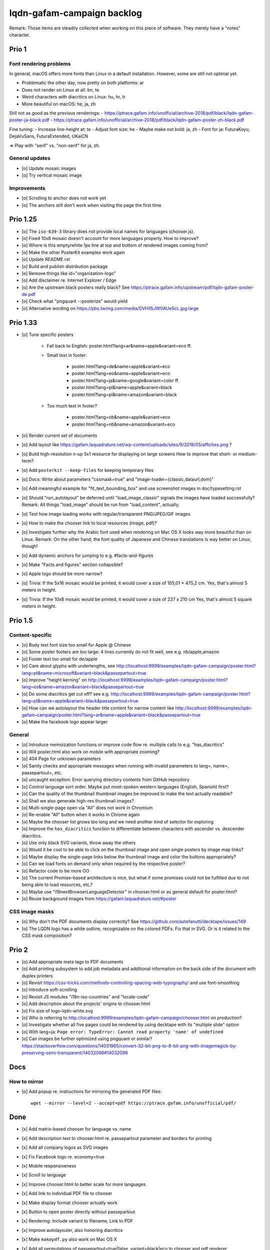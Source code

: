 ###########################
lqdn-gafam-campaign backlog
###########################

Remark: Those items are steadily collected when working on this piece of software.
They merely have a "notes" character.


******
Prio 1
******

Font rendering problems
=======================
In general, macOS offers more fonts than Linux in a default installation.
However, some are still not optimal yet.

- Problematic the other day, now pretty on both platforms: ar
- Does not render on Linux at all: bn, te
- Weird characters with diacritics on Linux: hu, hr, tr
- More beautiful on macOS: he, ja, zh

Still not as good as the previous renderings:
- https://ptrace.gafam.info/unofficial/archive-2018/pdf/black/lqdn-gafam-poster-ja-black.pdf
- https://ptrace.gafam.info/unofficial/archive-2018/pdf/black/lqdn-gafam-poster-zh-black.pdf

Fine tuning:
- Increase line-height at: te
- Adjust font size: he
- Maybe make not bold: ja, zh
- Font for ja: FuturaKoyu, DejaVuSans, FuturaExtended, UKaiCN

=> Play with "serif" vs. "non-serif" for ja, zh.

General updates
===============
- [o] Update mosaic images
- [o] Try vertical mosaic image


Improvements
============
- [o] Scrolling to anchor does not work yet
- [o] The anchors still don't work when visiting the page the first time


*********
Prio 1.25
*********
- [o] The ``iso-639-3`` library does not provide local names for languages (chooser.js).
- [o] Fixed 10x8 mosaic doesn't account for more languages properly. How to improve?
- [o] Where is this empty/white 1px line at top and bottom of rendered images coming from?

- [o] Make the other PosterKit examples work again
- [o] Update README.rst
- [o] Build and publish distribution package
- [o] Remove things like id="organization-logo"
- [o] Add disclaimer re. Internet Explorer / Edge
- [o] Are the upstream black posters really black?
  See https://ptrace.gafam.info/upstream/pdf/lqdn-gafam-poster-de.pdf
- [o] Check what "pngquant --posterize" would yield
- [o] Alternative wording on https://pbs.twimg.com/media/DVHII5JW0AUeScL.jpg:large


*********
Prio 1.33
*********
- [o] Tune specific posters

    - Fall back to English: poster.html?lang=ar&name=apple&variant=eco ff.

    - Small text in footer:

        - poster.html?lang=de&name=apple&variant=eco
        - poster.html?lang=eo&name=apple&variant=eco
        - poster.html?lang=ja&name=google&variant=color ff.
        - poster.html?lang=pl&name=apple&variant=black
        - poster.html?lang=pl&name=amazon&variant=black

    - Too much text in footer?

        - poster.html?lang=nb&name=apple&variant=eco
        - poster.html?lang=nb&name=amazon&variant=eco

- [o] Render current set of documents

- [o] Add layout like https://gafam.laquadrature.net/wp-content/uploads/sites/9/2018/05/affiches.png ?
- [o] Build high-resolution n-up 5x1 resource for displaying on large screens
  How to improve that short- or medium-term?
- [o] Add ``posterkit --keep-files`` for keeping temporary files
- [o] Docs: Write about parameters "cssmask=true" and "image-loader={classic,dataurl,dom}"

- [o] Add meaningful example for "fit_text_bounding_box" and use screenshot images in doc/typesetting.rst
- [o] Should "run_autolayout" be deferred until "load_image_classic" signals the images have loaded successfully?
  Remark: All things "load_image" should be run from "load_content", actually.

- [o] Test how image loading works with regular/transparent PNG/JPEG/GIF images
- [o] How to make the chooser link to local resources (image, pdf)?
- [o] Investigate further why the Arabic font used when rendering on Mac OS X looks way more beautiful than on Linux.
  Remark: On the other hand, the font quality of Japanese and Chinese translations is way better on Linux, though!
- [o] Add dynamic anchors for jumping to e.g. #facts-and-figures
- [o] Make "Facts and figures" section collapsible?
- [o] Apple logo should be more narrow?
- [o] Trivia: If the 5x16 mosaic would be printed, it would cover a size of 105,01 × 475,2 cm.
  Yes, that's almost 5 meters in height.
- [o] Trivia: If the 10x8 mosaic would be printed, it would cover a size of 237 x 210 cm
  Yes, that's almost 5 square meters in height.


********
Prio 1.5
********

Content-specific
================
- [o] Body text font size too small for Apple @ Chinese
- [o] Some poster footers are too large: 4 lines currently do not fit well, see e.g. nb/apple,amazon
- [o] Footer text too small for de/apple
- [o] Care about glyphs with underlengths, see http://localhost:9999/examples/lqdn-gafam-campaign/poster.html?lang=pt&name=microsoft&variant=black&passepartout=true
- [o] Improve "height kerning" on http://localhost:9999/examples/lqdn-gafam-campaign/poster.html?lang=es&name=amazon&variant=black&passepartout=true
- [o] Do some diacritics get cut off? see e.g. http://localhost:9999/examples/lqdn-gafam-campaign/poster.html?lang=pt&name=apple&variant=black&passepartout=true
- [o] How can we autolayout the header title content for narrow content like http://localhost:9999/examples/lqdn-gafam-campaign/poster.html?lang=ar&name=apple&variant=black&passepartout=true
- [o] Make the facebook logo appear larger

General
=======
- [o] Introduce memoization functions or improve code flow re. multiple calls to e.g. "has_diacritics"
- [o] Will poster.html also work on mobile with appropriate zooming?
- [o] 404 Page for unknown parameters
- [o] Sanity checks and appropriate messages when running with invalid parameters to lang=, name=, passepartout=, etc.
- [o] uncaught exception: Error querying directory contents from GitHub repository
- [o] Control language sort order. Maybe put most-spoken western languages (English, Spanish) first?
- [o] Can the quality of the thumbnail thumbnail images be improved to make the text actually readable?
- [o] Shall we also generate high-res thumbnail images?
- [o] Multi-single-page open via "All" does not work in Chromium
- [o] Re-enable "All" button when it works in Chrome again
- [o] Maybe the chooser list grows too long and we need another kind of selector for exploring
- [o] Improve the ``has_diacritics`` function to differentiate between characters with ascender vs. descender diacritics.
- [o] Use only black SVG variants, throw away the others
- [o] Would it be cool to be able to click on the thumbnail image and open single posters by image map links?
- [o] Maybe display the single-page links below the thumbnail image and color the buttons appropriately?
- [o] Can we load fonts on demand only when required by the respective poster?
- [o] Refactor code to be more OO
- [o] The current Promise-based architecture is nice, but what if some
  promises could not be fulfilled due to not being able to load resources, etc.?
- [o] Maybe use "i18nextBrowserLanguageDetector" in chooser.html or as general default for poster.html?
- [o] Reuse background images from https://gafam.laquadrature.net/#poster


CSS image masks
===============
- [o] Why don't the PDF documents display correctly? See https://github.com/astefanutti/decktape/issues/149
- [o] The LQDN logo has a white outline, recognizable on the colored PDFs. Fix that in SVG.
  Or is it related to the CSS mask composition?


******
Prio 2
******
- [o] Add appropriate meta tags to PDF documents
- [o] Add printing subsystem to add job metadata and additional information on the back side of the document with duplex printers
- [o] Revisit https://css-tricks.com/methods-controlling-spacing-web-typography/ and use font-smoothing
- [o] Introduce soft-scrolling
- [o] Revisit JS modules "i18n-iso-countries" and "locale-code"
- [o] Add description about the projects' origins to chooser.html
- [o] Fix size of logo-lqdn-white.svg
- [o] Who is referring to http://localhost:9999/examples/lqdn-gafam-campaign/chooser.html on production?
- [o] Investigate whether all five pages could be rendered by using decktape with its "multiple slide" option
- [o] With lang=ja: ``Page error: TypeError: Cannot read property 'name' of undefined``
- [o] Can images be further optimized using pngquant or similar?
  https://stackoverflow.com/questions/14031965/convert-32-bit-png-to-8-bit-png-with-imagemagick-by-preserving-semi-transparent/14032098#14032098




****
Docs
****

How to mirror
=============
- [o] Add popup re. instructions for mirroring the generated PDF files::

    wget --mirror --level=2 --accept=pdf https://ptrace.gafam.info/unofficial/pdf/


****
Done
****
- [x] Add matrix-based chooser for language vs. name
- [x] Add description text to chooser.html re. passepartout parameter and borders for printing
- [x] Add all company logos as SVG images
- [x] Fix Facebook logo re. economy=true
- [x] Mobile responsiveness
- [x] Scroll to language
- [x] Improve chooser.html to better scale for more languages
- [x] Add link to individual PDF file to chooser
- [x] Make display format chooser actually work
- [x] Button to open poster directly without passepartout
- [x] Rendering: Include variant to filename, Link to PDF
- [x] Improve autolayouter, also honoring diacritics
- [x] Make ``makepdf.py`` also work on Mac OS X
- [x] Add all permutations of passepartout=true|false, variant=black|eco to chooser and pdf renderer
- [x] Improve "makepdf" subsystem

    - Anomaly between ``make pdf-*`` and ``makepdf.py``,
    - Add dynamic inquiry to get rid of ``LANGUAGES`` definition in Makefile
    - Overall polishing

- [x] Adjust the Japanese and Chinese font sizes
- [x] With "yarn run release", "92% chunk asset optimization UglifyJSPlugin" is dead slow!!!
  Probable? reason: Large size of unicode module?
  Mitigation: Disable UglifyJSPlugin.
- [x] Add command to make overview .png of all five pages
- [x] Use images from https://ptrace.gafam.info/unofficial/img/black/ on chooser
- [x] Drop shadow for thumbnail-image
- [x] language-entry Header auf mobile
- [x] Breiten der display format chooser Buttons auf mobile
- [x] Add link titles
- [x] Meta tags for Twitter. Both on chooser.html and poster.html.
- [x] Care for font re. Polish translation: https://ptrace.gafam.info/unofficial/pdf/black/lqdn-gafam-poster-pl-black.pdf
- [x] Tune autolayouting. Currently bogus on redraw after resize etc.
- [x] Der Button is scheps im Chrome und auf Android
- [x] On mobile, the media box must not be left <-> right
- [x] Chooser: "Variant" header => left side
- [x] Title / alt texts for links to GitHub, Weblate, Top, Buttons
- [x] On the chooser page, there is only Google ;{
- [/] Move links to GitHub, Weblate, etc. _into_ the "language-variant-box"
- [x] Add meta tags for Twitter & Co.
- [x] Preview thumbnails in png format instead of iframe with real rendering
- [x] Header: Fine-tune title margins. Can we use flexbox for vertical centering?
  e.g. Make Google and Apple center in the same way
- [x] Slightly adjust (increase) default line-height of footer text?
- [x] There's a one-pixel-off bottom border, see https://ptrace.gafam.info/unofficial/img/black/lqdn-gafam-poster-fr-black-1x5-1024x.jpg
- [x] Now, we have a single-pixel line at the top!!! See https://ptrace.gafam.info/unofficial/img/black/lqdn-gafam-poster-ca-black-5x1-1280x.jpg
- [x] Implement variant "color"
- [x] With variant "color", the non-transparent images still display a white background. Improve this!
- [x] The footprint of the full "unicode" package is around 10 MB! Would the diacritics detection be possible
  with the much smaller package https://www.npmjs.com/package/readable-glyph-names?
- [x] RTL for the translation into Arabic
- [x] Use English translation of colored thumbnail image as og:image and twitter:image, at least in chooser.html
- [x] Think about making "Print view" the default.
  At least on mobile, it would probably be better to display the renderings without passepartout.
- [x] Use dynamic SVG coloring for variant "color"
- [x] DeckTape patch re. ``page.goto(options.url, { waitUntil: 'networkidle2', timeout: 60000 })``
  See also https://github.com/GoogleChrome/puppeteer/issues/728#issuecomment-351432657
- [x] Footer text height is not aligned with logo
- [x] LQDN logo not displayed in Chrome
- [x] Add translation into the Occitan language
- [x] Improve diacritics support for Occitan "ÇÒ QUE" with ascenders *and* descenders at lang=oc&name=facebook
- [x] Use brighter green tone for M$ poster
- [x] Does navigating to https://library.gafam.info/#language-oc not work because anchor has not materialized yet
  when hitting the page? How to defer the navigation action until the DOM has loaded?
- [/] Why is the thumbnail image quality so poor?
- [x] Use proper colors from https://gafam.laquadrature.net/#affiches
- [x] Render current set of documents
- [x] The Arabic font used when rendering on Mac OS X looks way more beautiful than on Linux. Improve this!
  => Just upload Arabic documents from Mac OS X in the meanwhile ;].
- [x] Improve intro text on chooser.html
- [x] Add subtitle for variant "color". E.g. "For displaying on screens"
- [x] Add remark regarding printing of colored posters. => DON'T!
- [x] Fix solo examples
- [x] Add documentation about how to render a solo poster
- [x] "eco" variant for saving toner using grey colors or dithering
- [x] Slightly reduce height / Honor printer page margins to make page fit on one physical page
- [x] Use Promises to encapsulate the "content" function to improve timing problems
- [x] Body text should be larger
- [x] Take care of the line height in "body-content" re. different text sizes
- [x] Use True Type font from LQDN
- [x] With very short words (e.g. three letters) in the header, the font size will be autofitted too large
- [x] Create 10x8 mosaic
- [x] Update gafam.info
- [x] Render as SVG
